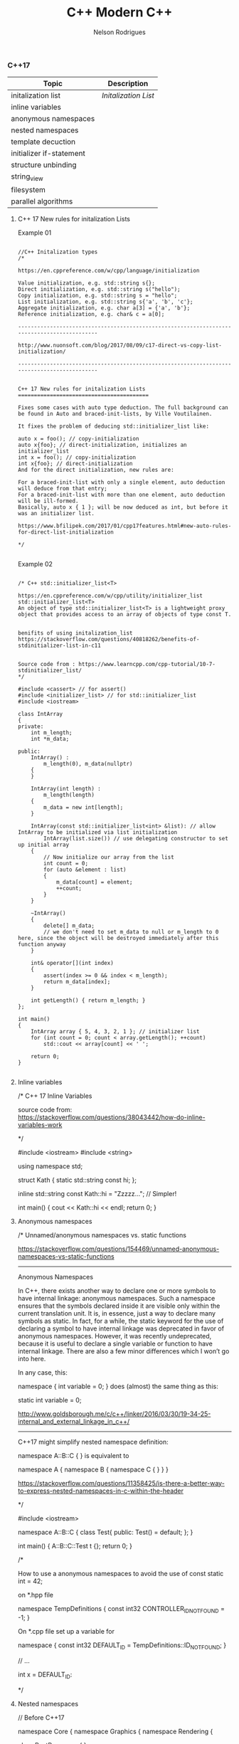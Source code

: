 #+TITLE: C++ Modern C++
#+AUTHOR: Nelson Rodrigues
#+Toc: headlines 5


*** C++17

| Topic                    | Description                                       |
|--------------------------+---------------------------------------------------|
| initalization list       | [[cpp17.initialization.list][Initalization List]] |
| inline variables         |                                                   |
| anonymous namespaces     |                                                   |
| nested namespaces        |                                                   |
| template decuction       |                                                   |
| initializer if-statement |                                                   |
| structure unbinding      |                                                   |
| string_view              |                                                   |
| filesystem               |                                                   |
| parallel algorithms      |                                                   |

**** C++ 17 New rules for initalization Lists

Example 01


#+BEGIN_SRC C++

//C++ Initalization types
/*

https://en.cppreference.com/w/cpp/language/initialization

Value initialization, e.g. std::string s{};
Direct initialization, e.g. std::string s("hello");
Copy initialization, e.g. std::string s = "hello";
List initialization, e.g. std::string s{'a', 'b', 'c'};
Aggregate initialization, e.g. char a[3] = {'a', 'b'};
Reference initialization, e.g. char& c = a[0];

--------------------------------------------------------------------------------------------

http://www.nuonsoft.com/blog/2017/08/09/c17-direct-vs-copy-list-initialization/

--------------------------------------------------------------------------------------------


C++ 17 New rules for initalization Lists
=========================================

Fixes some cases with auto type deduction. The full background can be found in Auto and braced-init-lists, by Ville Voutilainen.

It fixes the problem of deducing std::initializer_list like:

auto x = foo(); // copy-initialization
auto x{foo}; // direct-initialization, initializes an initializer_list
int x = foo(); // copy-initialization
int x{foo}; // direct-initialization
And for the direct initialization, new rules are:

For a braced-init-list with only a single element, auto deduction will deduce from that entry;
For a braced-init-list with more than one element, auto deduction will be ill-formed.
Basically, auto x { 1 }; will be now deduced as int, but before it was an initializer list.

https://www.bfilipek.com/2017/01/cpp17features.html#new-auto-rules-for-direct-list-initialization

*/

#+END_SRC


Example 02

#+BEGIN_SRC C++

/* C++ std::initializer_list<T>

https://en.cppreference.com/w/cpp/utility/initializer_list
std::initializer_list<T>
An object of type std::initializer_list<T> is a lightweight proxy object that provides access to an array of objects of type const T.


benifits of using initalization_list
https://stackoverflow.com/questions/40818262/benefits-of-stdinitializer-list-in-c11


Source code from : https://www.learncpp.com/cpp-tutorial/10-7-stdinitializer_list/
*/

#include <cassert> // for assert()
#include <initializer_list> // for std::initializer_list
#include <iostream>
 
class IntArray
{
private:
	int m_length;
	int *m_data;
 
public:
	IntArray() :
		m_length(0), m_data(nullptr)
	{
	}
 
	IntArray(int length) :
		m_length(length)
	{
		m_data = new int[length];
	}
 
	IntArray(const std::initializer_list<int> &list): // allow IntArray to be initialized via list initialization
		IntArray(list.size()) // use delegating constructor to set up initial array
	{
		// Now initialize our array from the list
		int count = 0;
		for (auto &element : list)
		{
			m_data[count] = element;
			++count;
		}
	}
 
	~IntArray()
	{
		delete[] m_data;
		// we don't need to set m_data to null or m_length to 0 here, since the object will be destroyed immediately after this function anyway
	}
 
	int& operator[](int index)
	{
		assert(index >= 0 && index < m_length);
		return m_data[index];
	}
 
	int getLength() { return m_length; }
};
 
int main()
{
	IntArray array { 5, 4, 3, 2, 1 }; // initializer list
	for (int count = 0; count < array.getLength(); ++count)
		std::cout << array[count] << ' ';
 
	return 0;
}

#+END_SRC

**** Inline variables

#+BEGIN_EXAMPLE C++

/*  C++ 17 Inline Variables

source code from:
https://stackoverflow.com/questions/38043442/how-do-inline-variables-work

*/

#include <iostream>
#include <string>

using namespace std;

struct Kath
{
	static std::string const hi;
	};

inline std::string const Kath::hi = "Zzzzz...";    // Simpler!
	
int main()
{
	cout << Kath::hi << endl;
	return 0;
}


#+END_EXAMPLE

**** Anonymous namespaces

#+BEGIN_EXAMPLE C++
/*  Unnamed/anonymous namespaces vs. static functions

https://stackoverflow.com/questions/154469/unnamed-anonymous-namespaces-vs-static-functions

--------------------------------------------------------------------------------------------------------

Anonymous Namespaces

In C++, there exists another way to declare one or more symbols to have internal linkage: anonymous namespaces. Such a namespace ensures that the symbols declared inside it are visible only within the current translation unit. It is, in essence, just a way to declare many symbols as static. In fact, for a while, the static keyword for the use of declaring a symbol to have internal linkage was deprecated in favor of anonymous namespaces. However, it was recently undeprecated, because it is useful to declare a single variable or function to have internal linkage. There are also a few minor differences which I won’t go into here.

In any case, this:

namespace { int variable = 0; }
does (almost) the same thing as this:

static int variable = 0;

http://www.goldsborough.me/c/c++/linker/2016/03/30/19-34-25-internal_and_external_linkage_in_c++/

-------------------------------------------------------------------------------------------------------------------
C++17 might simplify nested namespace definition:

namespace A::B::C {
}
is equivalent to

namespace A { namespace B { namespace C {
} } }

https://stackoverflow.com/questions/11358425/is-there-a-better-way-to-express-nested-namespaces-in-c-within-the-header

*/

#include <iostream>
 
namespace A::B::C {
class Test{
public:
	Test() = default;
};
}


int main()
{
	A::B::C::Test t {};
	return 0;
}


/* 

How to use a anonymous namespaces to avoid the use of const static int = 42;

on *.hpp file 

namespace TempDefinitions
{
	const int32 CONTROLLER_ID_NOT_FOUND = -1;
}


On *.cpp file set up a variable for

namespace
{
	const int32 DEFAULT_ID = TempDefinitions::ID_NOT_FOUND;
}


// ...

int x = DEFAULT_ID:

*/

#+END_EXAMPLE

**** Nested namespaces

#+BEGIN_EXAMPLE C++

// Before C++17

namespace Core {
    namespace Graphics {
        namespace Rendering {
 
            class PostProcessor
            {
            };
 
        }
    }
}

// After C++17

namespace Core::Graphics::Rendering {
 
    class PostProcessor
    {
    };
 
}

//source from:
//http://www.nuonsoft.com/blog/2017/08/01/c17-nested-namespaces/

#+END_EXAMPLE

**** Template deduction

#+BEGIN_EXAMPLE C++

/*

" ... What are template deduction guides in C++17?
Template deduction guides are patterns associated with a template class that tell the compiler how to translate a set of parameter (and their types) into template arguments.

The simplest example is that of std::vector and its constructor that takes an iterator pair.

template<typename Iterator>
void func(Iterator first, Iterator last)
{
  vector v(first, last);
}
The compiler needs to figure out what vector<T>’s T type will be. We know what the answer is; T should be typename std::iterator_traits<Iterator>::value_type. But how do we tell the compiler without having to type vector<typename std::iterator_traits<Iterator>::value_type>? ..."

https://isocpp.org/blog/2017/09/quick-q-what-are-template-deduction-guides-in-cpp17

source code from;

Template argument deduction for class templates
Automatic template argument deduction much like how it's done for functions, but now including class constructors.

template <typename T = float>
struct MyContainer {
  T val;
  MyContainer() : val() {}
  MyContainer(T val) : val(val) {}
  // ...
};
MyContainer c1{ 1 }; // OK MyContainer<int>
MyContainer c2; // OK MyContainer<float>

https://github.com/AnthonyCalandra/modern-cpp-features/blob/master/README.md#template-argument-deduction-for-class-templates


https://blog.tartanllama.xyz/deduction-for-class-templates/
http://www.open-std.org/jtc1/sc22/wg21/docs/papers/2016/p0091r3.html
*/


#+END_EXAMPLE

**** initalizer if-statement

#+BEGIN_EXAMPLE C++

/*  C++ initalizer if-statement

It's a good pratice the declarion and the use of varibale shoulbe be the closes as possible

After C++17 we can use initalizer if-statement

\\... 

if (auto r = getGlobalObjectByName(word); !r) r->doSomething;
The semantics are:

if (init-statement; condition) statement
The only difference from the "traditional" if-statement is the init-statement, which initializes a variable in the block scope, similar to for-loops.

\\... 

https://stackoverflow.com/questions/45999057/can-i-write-this-if-statement-with-a-variable-declaration-on-one-line

*/

#include <iostream>

using namespace std;

bool IsVisible () { return true; }

int main()
{
	if( auto b = IsVisible(); true )
	{
		cout << "is visible ... " << b << endl;
	}
	else
	{
		cout << "is not visible ...  "  << b << endl;
	}

	return 0;
}


#+END_EXAMPLE

**** Structure unbinding 

#+BEGIN_EXAMPLE C++

// C++17 - Structure unbinding 
// https://skebanga.github.io/structured-bindings/
#include <iostream>
#include <tuple>
#include <string>
#include <vector>
#include <map>

struct MyTuple {
	int a; 
	std::string b;
	double c;
};

std::map<std::string, int> get_map()
{
    return
	    {
	        { "hello", 1 },
        	{ "world", 2 },
        	{ "it's",  3 },
        	{ "me",    4 },
	    };
}

int main()
{
	
	 auto tuple = std::make_tuple(1,"3",5.23);
	 int a;
	 std::string b; 
	 double c;
	 
	 std::tie ( a, b, c ) = tuple;	     
	 std::cout << a << " - " << b << " - " << c << std::endl;    
	 
	 // Same code with C++17 Syntax
	 
	 auto [d,e,f] = tuple ;	    
	 std::cout << d << " - " << e << " - " << f << std::endl;    
	 
	 //obtain references
	 auto& [g,h,j] = tuple ;     
	 g++;
	 
	 std::cout << g << " - " << h << " - " << j << std::endl;    
	 
	 // with structs    
	 MyTuple tp {10, "my tuple", 102.112};
	 auto [k,l,m] = tp;
	 
	 std::cout << k << " - " << l << " - " << m << std::endl;    
	 
	 MyTuple tp2 {11, "my tuple 2", 5.112};
	 std::vector<MyTuple> v {tp, tp2};
	 
	 for (const auto& [a, b, c] : v )
	 {
		 std::cout << a << " - " << b  << std::endl;    
	 }
	 
	 for (auto&& [ k, v ] : get_map())
	 {
		std::cout << "k=" << k << " v=" << v << '\n';
	 }
	 
	 return 0;	     
}


#+END_EXAMPLE

**** string_view

#+BEGIN_EXAMPLE C++

/*  C++ std::string_view

A wrapper/view from a tradiciona std::string.

source code from: https://skebanga.github.io/string-view/


"... C++17 makes it easy by introducing a new type called std::string_view. From now on, if you are writing a function that accepts a string,
use an std::string_view as parameter type. No need to use an std::string_view reference. A string_view is very cheap to copy, so it’s
perfectly fine to pass by value. Basically, a string_view just contains a pointer to a string, and its length. A string_view parameter
accepts any kind of string, such as a C++ std::string, a C-style const char* string, and a string literal, all without any copying involved! ..."

http://www.nuonsoft.com/blog/2018/06/06/c17-stdstring_view/

*/

#include <iostream>
#include <string_view>

using namespace std;

void* operator new(std::size_t n)
{
    	std::cout << "[allocating " << n << " bytes]\n";
    	return malloc(n);
}

bool compare(const std::string& s1, const std::string& s2)
{
    	if (s1 == s2)
    	    return true;
    	std::cout << '\"' << s1 << "\" does not match \"" << s2 << "\"\n";
    	return false;
}

bool compare_v2(std::string_view s1, std::string_view s2)
{
    	if (s1 == s2)
    	    return true;
    	std::cout << '\"' << s1 << "\" does not match \"" << s2 << "\"\n";
    	return false;
}


void processString(string_view myString)
{
   	 cout << myString; if (myString.size() >= 4)
   	 {
   	     cout << "   (Substring: " << myString.substr(2, 2) << ")";
   	 }
   	 cout << endl;
}

int main()
{
    	string str = "this is my input string";

	compare(str, "this is the first test string");
    	compare(str, "this is the second test string");
    	compare(str, "this is the third test string");
	
	cout << "-------------------------------------------" << endl;
	
	compare_v2(str, "this is the first test string");
    	compare_v2(str, "this is the second test string");
    	compare_v2(str, "this is the third test string");
	
	cout << "-------------------------------------------" << endl;
	
	string myString1 = "Hello";
    	const char* myString2 = "C++";
    	processString(myString1);  // C++ string
    	processString(myString2);  // C-style string
    	processString("World!");   // String literal

    	return 0;
}


#+END_EXAMPLE

**** FileSystem

#+BEGIN_EXAMPLE
/*  C++ 17 FileSystem

compiler flags: -lstdc++fs

source code from:
http://www.modernescpp.com/index.php/c-17-more-details-about-the-library

*/

#include <fstream>
#include <iostream>
#include <string>
#include <filesystem>

using namespace std;
namespace fs = std::filesystem;


int main()
{
	std::cout << "Current path: " << fs::current_path() << std::endl;
	std::string dir= "sandbox/a/b";
	fs::create_directories(dir);
	std::ofstream("sandbox/file1.txt");
	fs::path symPath= fs::current_path() /=  "sandbox";
	symPath /= "syma";
	fs::create_symlink("a", "symPath");
	 	
	std::cout << "fs::is_directory(dir): " << fs::is_directory(dir) << std::endl;
	std::cout << "fs::exists(symPath): "  << fs::exists(symPath) << std::endl;
	std::cout << "fs::symlink(symPath): " << fs::is_symlink(symPath) << std::endl;
	 	
	for(auto& p: fs::recursive_directory_iterator("sandbox"))
	{
		std::cout << p.path() << std::endl;
	}
	 
	
	return 0;
}

#+END_EXAMPLE

**** Parallel Algorithms

/* C++17 in details: Parallel Algorithms

Supported Algorithm
-------------------
check list here
http://www.modernescpp.com/index.php/parallel-algorithm-of-the-standard-template-library

Execution policies
-------------------
The execution policy parameter will tell the algorithm how it should be executed. We have the following options:

sequenced_policy - is an execution policy type used as a unique type to disambiguate parallel algorithm overloading and require that a parallel algorithm’s execution may not be parallelized. 
the corresponding global object is std::execution::seq
parallel_policy - is an execution policy type used as a unique type to disambiguate parallel algorithm overloading and indicate that a parallel algorithm’s execution may be parallelized. 
the corresponding global object is std::execution::par
parallel_unsequenced_policy - is an execution policy type used as a unique type to disambiguate parallel algorithm overloading and indicate that a parallel algorithm’s execution may be parallelized and vectorized. 
the corresponding global object is std::execution::par_unseq

text extracted from : https://www.bfilipek.com/2017/08/cpp17-details-parallel.html
source code based from : https://stackoverflow.com/questions/21516575/fill-a-vector-with-random-numbers-c

*/

#+BEGIN_SRC C++

#include <iostream>
#include <functional>
#include <algorithm>
#include <random>
#include <execution>

using namespace std;

void print(const vector<int>& vec)
{
	for( auto& i: vec)
	{
		cout << i << " ";
	}
	cout << endl;
}

int main()
{
	random_device rnd_device;
	mt19937 mersenne_engine {rnd_device()};
	uniform_int_distribution <int> dist {1, 52};
	
	auto gen = [&dist, &mersenne_engine](){ return dist(mersenne_engine);};
	
	vector<int> vec(100);
	std::generate(begin(vec), end(vec), gen);
	print(vec);
	
	cout << "standard sort" << endl;
	std::sort(vec.begin(), vec.end());
	print(vec);
	
	std::shuffle(begin(vec), end(vec), mersenne_engine);
	
	cout << "Sequential sort" << endl;
	std::sort(std::execution::seq, vec.begin(), vec.end());
	print(vec);
	
	std::shuffle(begin(vec), end(vec), mersenne_engine);	
	cout << "Permiting parallel execution sort" << endl;
	std::sort(std::execution::par, vec.begin(), vec.end());
	print(vec);
	
	std::shuffle(begin(vec), end(vec), mersenne_engine);	
	cout << "Permiting parallel and vectorization execution sort" << endl;
	std::sort(std::execution::par_unseq, vec.begin(), vec.end());
	print(vec);
	
	return 0;
}

#+END_SRC


|-|-|


*** Lambdas 

[[https://github.com/NelsonBilber/cpp.lambdas][Source Code]]

**** lambda recursive

#+BEGIN_EXAMPLE C++
/*  C++ Recursive lambdas

" ... You can store it in a variable and reference that variable (although you cannot declare the type of that variable
as auto, you would have to use an std::function object instead) ... "

Source code from : 
https://stackoverflow.com/questions/14531993/can-lambda-functions-be-recursive/14532044
http://cpptruths.blogspot.com/2013/10/creating-recursive-lambdas-and.html
http://www.riptutorial.com/cplusplus/example/8508/recursive-lambdas

*/



/*

Side Note:

*this vs this in C++
====================

this is a pointer, and *this is a dereferenced pointer.

If you had a function that returned this, it would be a pointer to the current object, while a function that returned *this would be a "clone" of the current object, allocated on the stack -- unless you have specified the return type of the method to return a reference.

https://stackoverflow.com/questions/2750316/this-vs-this-in-c#2750322

*/

#include <iostream>
#include <functional>

using namespace std;

std::function<int(int)> create() {
	int foo = 20;
	std::function<int(int)> f = [=](int n) mutable {
         std::function<int(int)> recurse = [&](int n) { 
            	foo = 10;
            	return (n<=2)? 1 : recurse(n-1) + recurse(n-2); 
         	};  
			return recurse(n);
	};  
  	return f;
}

template < class F >
struct y_combinator {
	F f;
	// forward operator()
	template <class... Args>
	decltype(auto) operator()(Args&&... args) const {
        	return f(*this, std::forward<Args>(args)...);
    }
};

//helper functions for deduce thr type of th lamnda
template < class F >
y_combinator< std::decay_t <F>> make_y_combinator (F&& f){
	return {std::forward<F>(f)};
};
	
int main()
{
	std::function<int (int)> factorial = [&] (int i) 
	{ 
		return (i == 1) ? 1 : i * factorial(i - 1); 
	};
	
	//ERROR
	//When the function ends, so does the fib object and consequently, the reference inside the closure becomes invalid
	std::function<int(int)> fib = [&fib](int n)
  	{
		return (n <= 2)? 1 : fib(n-1) + fib(n-2);
  	};
	
	cout << factorial(5) << endl;
	cout << fib(10) << endl;	
	auto a = create();
	cout << a(10) << endl;
	
	auto gcd = make_y_combinator(
		[](auto&& gcd, int a, int b){
			return b == 0 ? a : gcd(b, a%b);
  		}
	);
	
	
	return 0;
}

#+END_EXAMPLE

**** lambda capture *this (C++17)

#+BEGIN_EXAMPLE C++

// c++ lambda capture this by value

// https://stackoverflow.com/questions/33575563/c-lambda-capture-this-vs-capture-by-reference

// source code from: 
// https://crascit.com/2015/03/01/lambdas-for-lunch/

/*

struct S { void f(int i); };  

void S::f(int i) {  
    [&, i]{};      // OK  
    [&, &i]{};     // ERROR: i preceded by & when & is the default  
    [=, this]{};   // ERROR: this when = is the default  
    [=, *this]{ }; // OK: captures this by value. See below.
    [i, i]{};      // ERROR: i repeated  
}

"... he this pointer may be captured by value by specifying *this in the capture clause. Capture by value means that the entire closure, which is the anonymous function object that encapulates the lambda expression, is copied to every call site where the lambda is invoked. Capture by value is useful when the lambda will execute in parallel or asynchronous operations, especially on certain hardware architectures such as NUMA...."

https://docs.microsoft.com/en-us/cpp/cpp/lambda-expressions-in-cpp?view=vs-2017
  
*/

#include <iostream>
#include <vector>
#include <algorithm>

using namespace std;

class Foo
{
    	int x;
public:
    	Foo() : x(10) {}

	/*
	Capturing the this pointer is particularly convenient and 
	lambdas often make use of this capability. Note that capturing 
	this by reference doesn’t really make sense (you can’t change 
	its value), so it should always appear in a capture statement 
	as capturing by value.

	[this] - captures by value, same result as [=]

	*/
	void bar()
    	{
       		 // Increment x every time we are called
        	auto lam = [this](){ return ++x; };
        	std::cout <<"lam () => " <<lam() << std::endl;
    	}
};

int main()
{
	// [captures] (parameters) -> returnType {body}
	auto fun = [](double t){ return t*t;};
	cout << "square(5) = " << fun(5) << endl;
	
	vector<int> v {23, -5, -2 , 16, 20};
	auto c = count_if(v.begin(), v.end(), 
			     [](int i){ return i == ((i/5)*			     
	cout << c << endl;
	
	int x = 5;	
	auto copyLambda = [x](){ return x; };
	auto refLambda	 = [&x](){ return x; };
	
	std::cout << copyLambda() << std::endl;
	std::cout << refLambda()  << std::endl;
	x = 7;
	std::cout << copyLambda() << std::endl;
	std::cout << refLambda()  << std::endl;
	
	Foo foo;
	foo.bar(); // Outputs 11
	foo.bar(); // Outputs 12
	
	int mm = 5;	
	auto inc = [&mm](){ return ++mm;};	
	cout << "inc() = "<< inc() << endl; 
 }



#+END_EXAMPLE

**** using lambdas as callbacks

#+BEGIN_EXAMPLE C++

/*  C++ 17 lambdas and callbacks

https://gist.github.com/4poc/3155832
http://bannalia.blogspot.com/2016/07/passing-capturing-c-lambda-functions-as.html
https://embeddedartistry.com/blog/2017/1/26/c11-improving-your-callback-game

# this blog has a complex example "Type safe callbacks (full example, supports capturing lambdas)"
http://meh.schizofreni.co/programming/magic/2013/01/23/function-pointer-from-lambda.html

# functors in c++
https://stackoverflow.com/questions/356950/what-are-c-functors-and-their-uses

# function pointers in C
https://www.geeksforgeeks.org/function-pointer-in-c/

*/

#include <iostream>
#include <vector>
#include <functional>

//mix old C code just for concept proof
#include <stdio.h>

using namespace std;

//class with callbacks
class WorkingClass
{
public:
	typedef const std::function<void(int)> handler_t;
	
	void AddHandler(handler_t& h)
	{
		handlerList.push_back(&h);
	}
	
	void DoStuff()
	{
		for(auto& handler: handlerList)
		{
			(*handler)(42);
			(*handler)(23);
		}
	}
	
private:
	std::vector<handler_t*> handlerList;
	
};

//using legacy coe
void do_something( void(*callback)(void*), void* callback_arg)
{
	callback(callback_arg);
}

//tradicional functor in c++ (overload operator() )
//used for: e.g.:function with state
struct AddF
{
	AddF(int x): x(x) {}
	int operator()(int y) const { return x + y; }
private:
	int x; 
};


/* tradicional functors in Plain C */
void fun(int a)
{
	printf("value %d", a);
}

int main()
{
	/* Exercise 01 */
	WorkingClass wc;
	wc.AddHandler([&](int num){ cout << "A: " << num << endl; } );
	wc.AddHandler([&](int num){ cout << "B: " << num << endl; } );
	wc.DoStuff();			  
	
	/* Exercise 02 */
	int num_callbacks = 0;
	auto callback =[&](){
		std::cout << "callback called " << ++num_callbacks << " times \n";
	};
	
	auto thunk = [](void* arg){
		(*static_cast<decltype(callback)*>(arg))();
	};
	
	do_something(thunk, &callback);
	
	/* Exercise 03 */
	auto lambda = [](int a, float b) {
		std::cout << "a: " << a << std::endl;
		std::cout << "b: " << b << std::endl;
	};
	//function being a raw pointer
	auto function = static_cast<void(*)(int, float)>(lambda);
	function(1, 2.13);
	//function begin a std::function
	auto function2 = static_cast<std::function<void(int, float)>>(lambda);
	function2(1, 2.13);


	
	// C++ tradicional functors
	AddF ff(3);
	int fff = ff(7);
	std::cout  << fff << std::endl;


	
	// C tradiciona function pointer	
	// return type( *name of var )(args01,args02, ...)	
	void(*fun_ptr)(int) = &fun;
	/* The above line is equivalent of following two 
	void (*fun_ptr)(int); 
	fun_ptr = &fun;*/
	(*fun_ptr)(10); // de-referencing a function pointer and add variables
	
	return 0;
}

#+END_EXAMPLE


*** mutable

#+BEGIN_EXAMPLE C++

/*  C++ mutable keyword

Mutable keyword can be used for change a value using a const function

source: https://stackoverflow.com/questions/105014/does-the-mutable-keyword-have-any-purpose-other-than-allowing-the-variable-to

*/

#include <iostream>

using namespace std;

class Test
{
public:
	Test() = default;
	
	//silly method just for demonstration prospose
	void increment() const {
		Id++;
	}
	
	inline int get() const {
		return Id++;
	}
	
private:
	mutable unsigned int Id = 0;
};

int main()
{
	Test tt = {};
	tt.increment();
	cout << tt.get() << endl;
	
	//capture by value
	int x = 1;
	auto f = [=]() mutable { x = 42; };
	f();
	cout << x <<  " - " <<  endl;
	
	return 0;
}


#+END_EXAMPLE


*** Concepts

[[https://github.com/NelsonBilber/cpp.lambdas][Source Code]]


*** Monads 

[[https://github.com/NelsonBilber/cpp.monads][Source Code]]


*** Variadic Templates 

#+BEGIN_EXAMPLE C++

/*
 
 Example from: Modern C++ programming cookbook
 */


#include <iostream>
#include <string>
#include <algorithm>
#include <vector>

using namespace std;

template < typename ... Ts > 
auto sum (Ts ... ts)
{
    return (ts + ...);
}

template< typename R, typename ... Ts>
auto matches( const R& range, Ts ... ts)
{
    return (std::count(std::begin(range), std::end(range), ts) + ... );
}

template <typename T, typename ... Ts>
bool within(T  min, T max, Ts ... ts)
{
    return ((min <= ts && ts <= max) && ...);
}

template<typename T, typename ... Ts>
void collapse_vectors(std::vector<T> &vec, Ts ... ts)
{
    (vec.push_back(ts), ...);
}

template <typename T>
void printline(T t) 
{
     cout << t ; 
}


int main ()
{
    int the_sum { sum (1, 2, 3, 4, 5)};
    cout << "Sum: " << the_sum << endl;
  
    string a {"Hello"};
    string b {" World "};
    cout << sum ( a, b ) << endl;
  
    vector<int> v { 1,2,3,4,5}; 
    cout << "Nr. of finds = " << matches(v, 2,5) << endl;


    cout << "is between = " << within(10, 20, 12, 15) << endl;
    cout << "is between = " << within(10, 20, 45, 55) << endl;

    std::vector<int> vv {1,2,3};    
    collapse_vectors( vv, 5,6,8);
    for_each(vv.begin(), vv.end(), printline<int>);
}

#+END_EXAMPLE

Another example: [[https://github.com/NelsonBilber/cpp.variadic.templates][Source Code]]


*** Move semantics 
	
[[https://github.com/NelsonBilber/cpp.movesemantics][Source Code]]


*** Features by standard

[[https://github.com/AnthonyCalandra/modern-cpp-features/blob/master/CPP11.md][C++11]] [[https://github.com/AnthonyCalandra/modern-cpp-features/blob/master/CPP14.md][C++14]] [[https://github.com/AnthonyCalandra/modern-cpp-features/blob/master/CPP17.md][C++17]]

